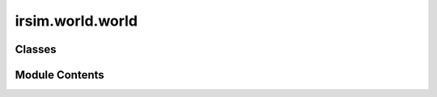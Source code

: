 irsim.world.world
=================

.. py:module:: irsim.world.world


Classes
-------

.. autoapisummary::

   irsim.world.world.World


Module Contents
---------------

.. py:class:: World(name: Optional[str] = 'world', height: float = 10, width: float = 10, step_time: float = 0.1, sample_time: float = 0.1, offset: list = [0, 0], control_mode: str = 'auto', collision_mode: str = 'stop', obstacle_map=None, mdownsample: int = 1, plot: dict = dict(), status: str = 'None', **kwargs)

   Represents the main simulation environment, managing objects and maps.

   .. attribute:: name

      Name of the world.

      :type: str

   .. attribute:: height

      Height of the world.

      :type: float

   .. attribute:: width

      Width of the world.

      :type: float

   .. attribute:: step_time

      Time interval between steps.

      :type: float

   .. attribute:: sample_time

      Time interval between samples.

      :type: float

   .. attribute:: offset

      Offset for the world's position.

      :type: list

   .. attribute:: control_mode

      Control mode ('auto' or 'keyboard').

      :type: str

   .. attribute:: collision_mode

      Collision mode ('stop',  , 'unobstructed').

      :type: str

   .. attribute:: obstacle_map

      Image file for the obstacle map.

   .. attribute:: mdownsample

      Downsampling factor for the obstacle map.

      :type: int

   .. attribute:: status

      Status of the world and objects.

   .. attribute:: plot

      Plot configuration for the world.

   Initialize the world object.

   :param name: Name of the world.
   :type name: str
   :param height: Height of the world.
   :type height: float
   :param width: Width of the world.
   :type width: float
   :param step_time: Time interval between steps.
   :type step_time: float
   :param sample_time: Time interval between samples.
   :type sample_time: float
   :param offset: Offset for the world's position.
   :type offset: list
   :param control_mode: Control mode ('auto' or 'keyboard').
   :type control_mode: str
   :param collision_mode: Collision mode ('stop',  , 'unobstructed').
   :type collision_mode: str
   :param obstacle_map: Image file for the obstacle map.
   :param mdownsample: Downsampling factor for the obstacle map.
   :type mdownsample: int
   :param plot: Plot configuration.
   :type plot: dict
   :param status: Initial simulation status.
   :type status: str


   .. py:attribute:: name


   .. py:attribute:: height
      :value: 10



   .. py:attribute:: width
      :value: 10



   .. py:attribute:: step_time
      :value: 0.1



   .. py:attribute:: sample_time
      :value: 0.1



   .. py:attribute:: offset
      :value: [0, 0]



   .. py:attribute:: count
      :value: 0



   .. py:attribute:: sampling
      :value: True



   .. py:attribute:: x_range


   .. py:attribute:: y_range


   .. py:attribute:: plot_parse


   .. py:attribute:: status
      :value: 'None'



   .. py:method:: step()

      Advance the simulation by one step.



   .. py:method:: gen_grid_map(obstacle_map, mdownsample=1)

      Generate a grid map for obstacles.

      :param obstacle_map: Path to the obstacle map image.
      :param mdownsample: Downsampling factor.
      :type mdownsample: int

      :returns: Grid map, obstacle indices, and positions.
      :rtype: tuple



   .. py:method:: get_map(resolution: float = 0.1, obstacle_list: list = [])

      Get the map of the world with the given resolution.



   .. py:method:: reset()

      Reset the world simulation.



   .. py:property:: time

      Get the current simulation time.

      :returns: Current time based on steps and step_time.
      :rtype: float


   .. py:property:: buffer_reso

      Get the maximum resolution of the world.

      :returns: Maximum resolution.
      :rtype: float


   .. py:method:: rgb2gray(rgb)


